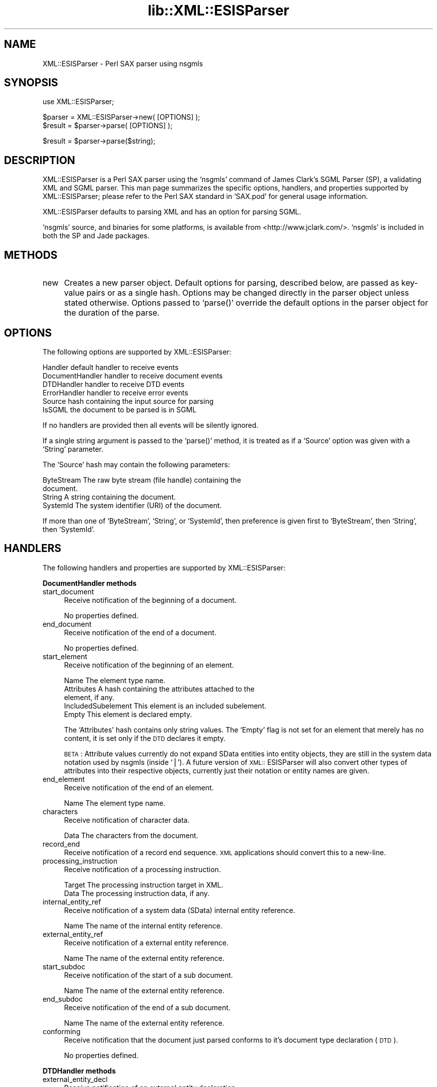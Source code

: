 .rn '' }`
''' $RCSfile$$Revision$$Date$
'''
''' $Log$
'''
.de Sh
.br
.if t .Sp
.ne 5
.PP
\fB\\$1\fR
.PP
..
.de Sp
.if t .sp .5v
.if n .sp
..
.de Ip
.br
.ie \\n(.$>=3 .ne \\$3
.el .ne 3
.IP "\\$1" \\$2
..
.de Vb
.ft CW
.nf
.ne \\$1
..
.de Ve
.ft R

.fi
..
'''
'''
'''     Set up \*(-- to give an unbreakable dash;
'''     string Tr holds user defined translation string.
'''     Bell System Logo is used as a dummy character.
'''
.tr \(*W-|\(bv\*(Tr
.ie n \{\
.ds -- \(*W-
.ds PI pi
.if (\n(.H=4u)&(1m=24u) .ds -- \(*W\h'-12u'\(*W\h'-12u'-\" diablo 10 pitch
.if (\n(.H=4u)&(1m=20u) .ds -- \(*W\h'-12u'\(*W\h'-8u'-\" diablo 12 pitch
.ds L" ""
.ds R" ""
'''   \*(M", \*(S", \*(N" and \*(T" are the equivalent of
'''   \*(L" and \*(R", except that they are used on ".xx" lines,
'''   such as .IP and .SH, which do another additional levels of
'''   double-quote interpretation
.ds M" """
.ds S" """
.ds N" """""
.ds T" """""
.ds L' '
.ds R' '
.ds M' '
.ds S' '
.ds N' '
.ds T' '
'br\}
.el\{\
.ds -- \(em\|
.tr \*(Tr
.ds L" ``
.ds R" ''
.ds M" ``
.ds S" ''
.ds N" ``
.ds T" ''
.ds L' `
.ds R' '
.ds M' `
.ds S' '
.ds N' `
.ds T' '
.ds PI \(*p
'br\}
.\"	If the F register is turned on, we'll generate
.\"	index entries out stderr for the following things:
.\"		TH	Title 
.\"		SH	Header
.\"		Sh	Subsection 
.\"		Ip	Item
.\"		X<>	Xref  (embedded
.\"	Of course, you have to process the output yourself
.\"	in some meaninful fashion.
.if \nF \{
.de IX
.tm Index:\\$1\t\\n%\t"\\$2"
..
.nr % 0
.rr F
.\}
.TH lib::XML::ESISParser 3 "perl 5.007, patch 00" "22/Feb/100" "User Contributed Perl Documentation"
.UC
.if n .hy 0
.if n .na
.ds C+ C\v'-.1v'\h'-1p'\s-2+\h'-1p'+\s0\v'.1v'\h'-1p'
.de CQ          \" put $1 in typewriter font
.ft CW
'if n "\c
'if t \\&\\$1\c
'if n \\&\\$1\c
'if n \&"
\\&\\$2 \\$3 \\$4 \\$5 \\$6 \\$7
'.ft R
..
.\" @(#)ms.acc 1.5 88/02/08 SMI; from UCB 4.2
.	\" AM - accent mark definitions
.bd B 3
.	\" fudge factors for nroff and troff
.if n \{\
.	ds #H 0
.	ds #V .8m
.	ds #F .3m
.	ds #[ \f1
.	ds #] \fP
.\}
.if t \{\
.	ds #H ((1u-(\\\\n(.fu%2u))*.13m)
.	ds #V .6m
.	ds #F 0
.	ds #[ \&
.	ds #] \&
.\}
.	\" simple accents for nroff and troff
.if n \{\
.	ds ' \&
.	ds ` \&
.	ds ^ \&
.	ds , \&
.	ds ~ ~
.	ds ? ?
.	ds ! !
.	ds /
.	ds q
.\}
.if t \{\
.	ds ' \\k:\h'-(\\n(.wu*8/10-\*(#H)'\'\h"|\\n:u"
.	ds ` \\k:\h'-(\\n(.wu*8/10-\*(#H)'\`\h'|\\n:u'
.	ds ^ \\k:\h'-(\\n(.wu*10/11-\*(#H)'^\h'|\\n:u'
.	ds , \\k:\h'-(\\n(.wu*8/10)',\h'|\\n:u'
.	ds ~ \\k:\h'-(\\n(.wu-\*(#H-.1m)'~\h'|\\n:u'
.	ds ? \s-2c\h'-\w'c'u*7/10'\u\h'\*(#H'\zi\d\s+2\h'\w'c'u*8/10'
.	ds ! \s-2\(or\s+2\h'-\w'\(or'u'\v'-.8m'.\v'.8m'
.	ds / \\k:\h'-(\\n(.wu*8/10-\*(#H)'\z\(sl\h'|\\n:u'
.	ds q o\h'-\w'o'u*8/10'\s-4\v'.4m'\z\(*i\v'-.4m'\s+4\h'\w'o'u*8/10'
.\}
.	\" troff and (daisy-wheel) nroff accents
.ds : \\k:\h'-(\\n(.wu*8/10-\*(#H+.1m+\*(#F)'\v'-\*(#V'\z.\h'.2m+\*(#F'.\h'|\\n:u'\v'\*(#V'
.ds 8 \h'\*(#H'\(*b\h'-\*(#H'
.ds v \\k:\h'-(\\n(.wu*9/10-\*(#H)'\v'-\*(#V'\*(#[\s-4v\s0\v'\*(#V'\h'|\\n:u'\*(#]
.ds _ \\k:\h'-(\\n(.wu*9/10-\*(#H+(\*(#F*2/3))'\v'-.4m'\z\(hy\v'.4m'\h'|\\n:u'
.ds . \\k:\h'-(\\n(.wu*8/10)'\v'\*(#V*4/10'\z.\v'-\*(#V*4/10'\h'|\\n:u'
.ds 3 \*(#[\v'.2m'\s-2\&3\s0\v'-.2m'\*(#]
.ds o \\k:\h'-(\\n(.wu+\w'\(de'u-\*(#H)/2u'\v'-.3n'\*(#[\z\(de\v'.3n'\h'|\\n:u'\*(#]
.ds d- \h'\*(#H'\(pd\h'-\w'~'u'\v'-.25m'\f2\(hy\fP\v'.25m'\h'-\*(#H'
.ds D- D\\k:\h'-\w'D'u'\v'-.11m'\z\(hy\v'.11m'\h'|\\n:u'
.ds th \*(#[\v'.3m'\s+1I\s-1\v'-.3m'\h'-(\w'I'u*2/3)'\s-1o\s+1\*(#]
.ds Th \*(#[\s+2I\s-2\h'-\w'I'u*3/5'\v'-.3m'o\v'.3m'\*(#]
.ds ae a\h'-(\w'a'u*4/10)'e
.ds Ae A\h'-(\w'A'u*4/10)'E
.ds oe o\h'-(\w'o'u*4/10)'e
.ds Oe O\h'-(\w'O'u*4/10)'E
.	\" corrections for vroff
.if v .ds ~ \\k:\h'-(\\n(.wu*9/10-\*(#H)'\s-2\u~\d\s+2\h'|\\n:u'
.if v .ds ^ \\k:\h'-(\\n(.wu*10/11-\*(#H)'\v'-.4m'^\v'.4m'\h'|\\n:u'
.	\" for low resolution devices (crt and lpr)
.if \n(.H>23 .if \n(.V>19 \
\{\
.	ds : e
.	ds 8 ss
.	ds v \h'-1'\o'\(aa\(ga'
.	ds _ \h'-1'^
.	ds . \h'-1'.
.	ds 3 3
.	ds o a
.	ds d- d\h'-1'\(ga
.	ds D- D\h'-1'\(hy
.	ds th \o'bp'
.	ds Th \o'LP'
.	ds ae ae
.	ds Ae AE
.	ds oe oe
.	ds Oe OE
.\}
.rm #[ #] #H #V #F C
.SH "NAME"
XML::ESISParser \- Perl SAX parser using nsgmls
.SH "SYNOPSIS"
.PP
.Vb 1
\& use XML::ESISParser;
.Ve
.Vb 2
\& $parser = XML::ESISParser->new( [OPTIONS] );
\& $result = $parser->parse( [OPTIONS] );
.Ve
.Vb 1
\& $result = $parser->parse($string);
.Ve
.SH "DESCRIPTION"
\f(CWXML::ESISParser\fR is a Perl SAX parser using the `nsgmls\*(R' command of
James Clark's SGML Parser (SP), a validating XML and SGML parser.
This man page summarizes the specific options, handlers, and
properties supported by \f(CWXML::ESISParser\fR; please refer to the Perl
SAX standard in `\f(CWSAX.pod\fR\*(R' for general usage information.
.PP
\f(CWXML::ESISParser\fR defaults to parsing XML and has an option for
parsing SGML.
.PP
`\f(CWnsgmls\fR\*(R' source, and binaries for some platforms, is available from
<http://www.jclark.com/>.  `\f(CWnsgmls\fR\*(R' is included in both the SP and
Jade packages.
.SH "METHODS"
.Ip "new" 4
Creates a new parser object.  Default options for parsing, described
below, are passed as key-value pairs or as a single hash.  Options may
be changed directly in the parser object unless stated otherwise.
Options passed to `\f(CWparse()\fR\*(R' override the default options in the
parser object for the duration of the parse.
.SH "OPTIONS"
The following options are supported by \f(CWXML::ESISParser\fR:
.PP
.Vb 6
\& Handler          default handler to receive events
\& DocumentHandler  handler to receive document events
\& DTDHandler       handler to receive DTD events
\& ErrorHandler     handler to receive error events
\& Source           hash containing the input source for parsing
\& IsSGML           the document to be parsed is in SGML
.Ve
If no handlers are provided then all events will be silently ignored.
.PP
If a single string argument is passed to the `\f(CWparse()\fR\*(R' method, it
is treated as if a `\f(CWSource\fR\*(R' option was given with a `\f(CWString\fR\*(R'
parameter.
.PP
The `\f(CWSource\fR\*(R' hash may contain the following parameters:
.PP
.Vb 4
\& ByteStream       The raw byte stream (file handle) containing the
\&                  document.
\& String           A string containing the document.
\& SystemId         The system identifier (URI) of the document.
.Ve
If more than one of `\f(CWByteStream\fR\*(R', `\f(CWString\fR\*(R', or `\f(CWSystemId\fR\*(R',
then preference is given first to `\f(CWByteStream\fR\*(R', then `\f(CWString\fR\*(R',
then `\f(CWSystemId\fR\*(R'.
.SH "HANDLERS"
The following handlers and properties are supported by
\f(CWXML::ESISParser\fR:
.Sh "DocumentHandler methods"
.Ip "start_document" 4
Receive notification of the beginning of a document.
.Sp
No properties defined.
.Ip "end_document" 4
Receive notification of the end of a document.
.Sp
No properties defined.
.Ip "start_element" 4
Receive notification of the beginning of an element.
.Sp
.Vb 5
\& Name             The element type name.
\& Attributes       A hash containing the attributes attached to the
\&                  element, if any.
\& IncludedSubelement This element is an included subelement.
\& Empty            This element is declared empty.
.Ve
The `\f(CWAttributes\fR\*(R' hash contains only string values.  The `\f(CWEmpty\fR\*(R'
flag is not set for an element that merely has no content, it is set
only if the \s-1DTD\s0 declares it empty.
.Sp
\s-1BETA\s0: Attribute values currently do not expand SData entities into
entity objects, they are still in the system data notation used by
nsgmls (inside `|').  A future version of \s-1XML::\s0ESISParser will also
convert other types of attributes into their respective objects,
currently just their notation or entity names are given.
.Ip "end_element" 4
Receive notification of the end of an element.
.Sp
.Vb 1
\& Name             The element type name.
.Ve
.Ip "characters" 4
Receive notification of character data.
.Sp
.Vb 1
\& Data             The characters from the document.
.Ve
.Ip "record_end" 4
Receive notification of a record end sequence.  \s-1XML\s0 applications
should convert this to a new-line.
.Ip "processing_instruction" 4
Receive notification of a processing instruction. 
.Sp
.Vb 2
\& Target           The processing instruction target in XML.
\& Data             The processing instruction data, if any.
.Ve
.Ip "internal_entity_ref" 4
Receive notification of a system data (SData) internal entity
reference.
.Sp
.Vb 1
\& Name             The name of the internal entity reference.
.Ve
.Ip "external_entity_ref" 4
Receive notification of a external entity reference.
.Sp
.Vb 1
\& Name             The name of the external entity reference.
.Ve
.Ip "start_subdoc" 4
Receive notification of the start of a sub document.
.Sp
.Vb 1
\& Name             The name of the external entity reference.
.Ve
.Ip "end_subdoc" 4
Receive notification of the end of a sub document.
.Sp
.Vb 1
\& Name             The name of the external entity reference.
.Ve
.Ip "conforming" 4
Receive notification that the document just parsed conforms to it's
document type declaration (\s-1DTD\s0).
.Sp
No properties defined.
.Sh "DTDHandler methods"
.Ip "external_entity_decl" 4
Receive notification of an external entity declaration.
.Sp
.Vb 5
\& Name             The entity's entity name.
\& Type             The entity's type (CDATA, NDATA, etc.)
\& SystemId         The entity's system identifier.
\& PublicId         The entity's public identifier, if any.
\& GeneratedId      Generated system identifiers, if any.
.Ve
.Ip "internal_entity_decl" 4
Receive notification of an internal entity declaration.
.Sp
.Vb 3
\& Name             The entity's entity name.
\& Type             The entity's type (CDATA, NDATA, etc.)
\& Value            The entity's character value.
.Ve
.Ip "notation_decl" 4
Receive notification of a notation declaration.
.Sp
.Vb 4
\& Name             The notation's name.
\& SystemId         The notation's system identifier.
\& PublicId         The notation's public identifier, if any.
\& GeneratedId      Generated system identifiers, if any.
.Ve
.Ip "subdoc_entity_decl" 4
Receive notification of a subdocument entity declaration.
.Sp
.Vb 4
\& Name             The entity's entity name.
\& SystemId         The entity's system identifier.
\& PublicId         The entity's public identifier, if any.
\& GeneratedId      Generated system identifiers, if any.
.Ve
.Ip "external_sgml_entity_decl" 4
Receive notification of an external \s-1SGML\s0\-entity declaration.
.Sp
.Vb 4
\& Name             The entity's entity name.
\& SystemId         The entity's system identifier.
\& PublicId         The entity's public identifier, if any.
\& GeneratedId      Generated system identifiers, if any.
.Ve
.SH "AUTHOR"
Ken MacLeod, ken@bitsko.slc.ut.us
.SH "SEE ALSO"
\fIperl\fR\|(1), PerlSAX.\fIpod\fR\|(3)
.PP
.Vb 3
\& Extensible Markup Language (XML) <http://www.w3c.org/XML/>
\& SAX 1.0: The Simple API for XML <http://www.megginson.com/SAX/>
\& SGML Parser (SP) <http://www.jclark.com/sp/>
.Ve

.rn }` ''
.IX Title "lib::XML::ESISParser 3"
.IX Name "XML::ESISParser - Perl SAX parser using nsgmls"

.IX Header "NAME"

.IX Header "SYNOPSIS"

.IX Header "DESCRIPTION"

.IX Header "METHODS"

.IX Item "new"

.IX Header "OPTIONS"

.IX Header "HANDLERS"

.IX Subsection "DocumentHandler methods"

.IX Item "start_document"

.IX Item "end_document"

.IX Item "start_element"

.IX Item "end_element"

.IX Item "characters"

.IX Item "record_end"

.IX Item "processing_instruction"

.IX Item "internal_entity_ref"

.IX Item "external_entity_ref"

.IX Item "start_subdoc"

.IX Item "end_subdoc"

.IX Item "conforming"

.IX Subsection "DTDHandler methods"

.IX Item "external_entity_decl"

.IX Item "internal_entity_decl"

.IX Item "notation_decl"

.IX Item "subdoc_entity_decl"

.IX Item "external_sgml_entity_decl"

.IX Header "AUTHOR"

.IX Header "SEE ALSO"

